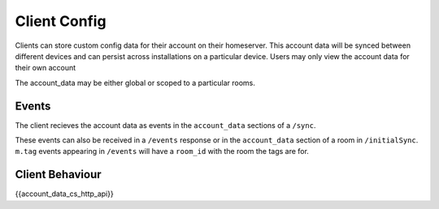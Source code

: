 .. Copyright 2016 OpenMarket Ltd
..
.. Licensed under the Apache License, Version 2.0 (the "License");
.. you may not use this file except in compliance with the License.
.. You may obtain a copy of the License at
..
..     http://www.apache.org/licenses/LICENSE-2.0
..
.. Unless required by applicable law or agreed to in writing, software
.. distributed under the License is distributed on an "AS IS" BASIS,
.. WITHOUT WARRANTIES OR CONDITIONS OF ANY KIND, either express or implied.
.. See the License for the specific language governing permissions and
.. limitations under the License.

Client Config
=============

.. _module:account_data:

Clients can store custom config data for their account on their homeserver.
This account data will be synced between different devices and can persist
across installations on a particular device. Users may only view the account
data for their own account

The account_data may be either global or scoped to a particular rooms.

Events
------

The client recieves the account data as events in the ``account_data`` sections
of a ``/sync``.

These events can also be received in a ``/events`` response or in the
``account_data`` section of a room in ``/initialSync``. ``m.tag``
events appearing in ``/events`` will have a ``room_id`` with the room
the tags are for.

Client Behaviour
----------------

{{account_data_cs_http_api}}
